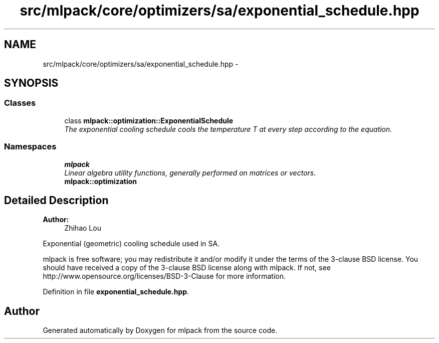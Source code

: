 .TH "src/mlpack/core/optimizers/sa/exponential_schedule.hpp" 3 "Sat Mar 25 2017" "Version master" "mlpack" \" -*- nroff -*-
.ad l
.nh
.SH NAME
src/mlpack/core/optimizers/sa/exponential_schedule.hpp \- 
.SH SYNOPSIS
.br
.PP
.SS "Classes"

.in +1c
.ti -1c
.RI "class \fBmlpack::optimization::ExponentialSchedule\fP"
.br
.RI "\fIThe exponential cooling schedule cools the temperature T at every step according to the equation\&. \fP"
.in -1c
.SS "Namespaces"

.in +1c
.ti -1c
.RI " \fBmlpack\fP"
.br
.RI "\fILinear algebra utility functions, generally performed on matrices or vectors\&. \fP"
.ti -1c
.RI " \fBmlpack::optimization\fP"
.br
.in -1c
.SH "Detailed Description"
.PP 

.PP
\fBAuthor:\fP
.RS 4
Zhihao Lou
.RE
.PP
Exponential (geometric) cooling schedule used in SA\&.
.PP
mlpack is free software; you may redistribute it and/or modify it under the terms of the 3-clause BSD license\&. You should have received a copy of the 3-clause BSD license along with mlpack\&. If not, see http://www.opensource.org/licenses/BSD-3-Clause for more information\&. 
.PP
Definition in file \fBexponential_schedule\&.hpp\fP\&.
.SH "Author"
.PP 
Generated automatically by Doxygen for mlpack from the source code\&.
